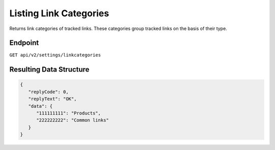 Listing Link Categories
=======================

Returns link categories of tracked links. These categories group tracked links on the basis of their type.

Endpoint
--------

``GET api/v2/settings/linkcategories``


Resulting Data Structure
------------------------

.. code-block:: json

   {
      "replyCode": 0,
      "replyText": "OK",
      "data": {
         "111111111": "Products",
         "222222222": "Common links"
      }
   }